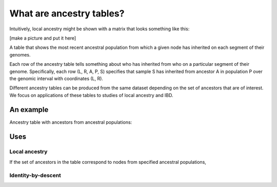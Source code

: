 .. _sec_ancestrytables_intro:

*************************
What are ancestry tables?
*************************

Intuitively, local ancestry might be shown with a matrix that looks something like this:

[make a picture and put it here]

A table that shows the most recent ancestral population from which a given
node has inherited on each segment of their genomes.

Each row of the ancestry table tells something about who has inherited from who
on a particular segment of their genome.
Specifically, each row (L, R, A, P, S) specifies that sample S has inherited from ancestor A
in population P over the genomic interval with coordinates (L, R).

Different ancestry tables can be produced from the same dataset depending on the set of ancestors
that are of interest.
We focus on applications of these tables to studies of local ancestry and IBD. 

An example
**********

Ancestry table with ancestors  from ancestral populations:


Uses
****

Local ancestry
--------------

If the set of ancestors in the table correspond to nodes from specified ancestral
populations, 


Identity-by-descent
-------------------
